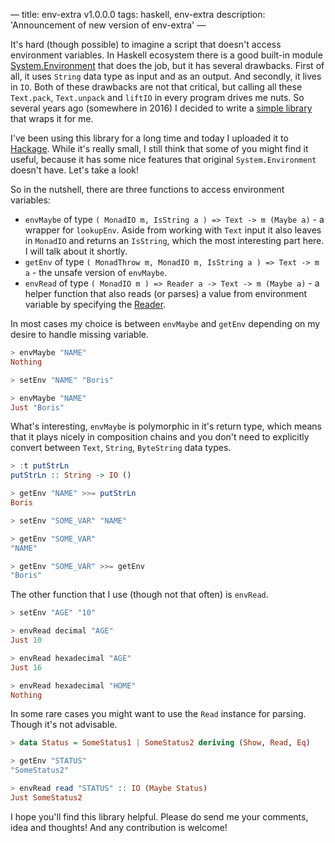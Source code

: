 ---
title: env-extra v1.0.0.0
tags: haskell, env-extra
description: 'Announcement of new version of env-extra'
---

[[https://hackage.haskell.org/package/env-extra][file:/images/hackage-v1.0.0.0-blue.svg]]

It's hard (though possible) to imagine a script that doesn't access environment
variables. In Haskell ecosystem there is a good built-in module
[[https://hackage.haskell.org/package/base-4.12.0.0/docs/System-Environment.html][System.Environment]] that does the job, but it has several drawbacks. First of
all, it uses =String= data type as input and as an output. And secondly, it
lives in =IO=. Both of these drawbacks are not that critical, but calling all
these =Text.pack=, =Text.unpack= and =liftIO= in every program drives me nuts.
So several years ago (somewhere in 2016) I decided to write a [[https://github.com/d12frosted/env-extra][simple library]]
that wraps it for me.

I've been using this library for a long time and today I uploaded it to [[https://hackage.haskell.org/package/env-extra][Hackage]].
While it's really small, I still think that some of you might find it useful,
because it has some nice features that original =System.Environment= doesn't
have. Let's take a look!

#+BEGIN_HTML
<!--more-->
#+END_HTML

So in the nutshell, there are three functions to access environment variables:

- =envMaybe= of type =( MonadIO m, IsString a ) => Text -> m (Maybe a)= - a
  wrapper for =lookupEnv=. Aside from working with =Text= input it also leaves
  in =MonadIO= and returns an =IsString=, which the most interesting part here.
  I will talk about it shortly.
- =getEnv= of type =( MonadThrow m, MonadIO m, IsString a ) => Text -> m a= -
  the unsafe version of =envMaybe=.
- =envRead= of type =( MonadIO m ) => Reader a -> Text -> m (Maybe a)= - a
  helper function that also reads (or parses) a value from environment variable
  by specifying the [[https://hackage.haskell.org/package/text-1.2.4.0/docs/Data-Text-Read.html][Reader]].

In most cases my choice is between =envMaybe= and =getEnv= depending on my
desire to handle missing variable.

#+begin_src haskell
  > envMaybe "NAME"
  Nothing

  > setEnv "NAME" "Boris"

  > envMaybe "NAME"
  Just "Boris"
#+end_src

What's interesting, =envMaybe= is polymorphic in it's return type, which means
that it plays nicely in composition chains and you don't need to explicitly
convert between =Text=, =String=, =ByteString= data types.

#+begin_src haskell
  > :t putStrLn
  putStrLn :: String -> IO ()

  > getEnv "NAME" >>= putStrLn
  Boris

  > setEnv "SOME_VAR" "NAME"

  > getEnv "SOME_VAR"
  "NAME"

  > getEnv "SOME_VAR" >>= getEnv
  "Boris"
#+end_src

The other function that I use (though not that often) is =envRead=.

#+begin_src haskell
  > setEnv "AGE" "10"

  > envRead decimal "AGE"
  Just 10

  > envRead hexadecimal "AGE"
  Just 16

  > envRead hexadecimal "HOME"
  Nothing
#+end_src

In some rare cases you might want to use the =Read= instance for parsing. Though
it's not advisable.

#+begin_src haskell
  > data Status = SomeStatus1 | SomeStatus2 deriving (Show, Read, Eq)

  > getEnv "STATUS"
  "SomeStatus2"

  > envRead read "STATUS" :: IO (Maybe Status)
  Just SomeStatus2
#+end_src

I hope you'll find this library helpful. Please do send me your comments, idea
and thoughts! And any contribution is welcome!
